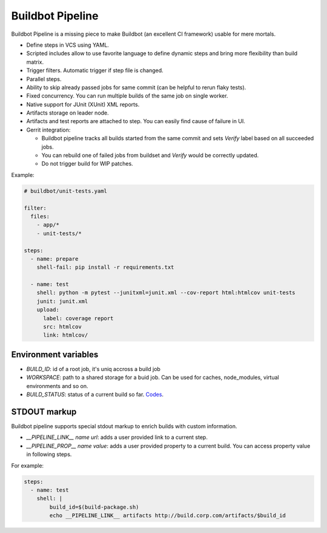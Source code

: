 Buildbot Pipeline
=================

Buildbot Pipeline is a missing piece to make Buildbot (an excellent CI
framework) usable for mere mortals.

* Define steps in VCS using YAML.
* Scripted includes allow to use favorite language to define dynamic steps and
  bring more flexibility than build matrix.
* Trigger filters. Automatic trigger if step file is changed.
* Parallel steps.
* Ability to skip already passed jobs for same commit (can be helpful to rerun flaky tests).
* Fixed concurrency. You can run multiple builds of the same job on single
  worker.
* Native support for JUnit (XUnit) XML reports.
* Artifacts storage on leader node.
* Artifacts and test reports are attached to step. You can easily find cause of
  failure in UI.
* Gerrit integration:

  * Buildbot pipeline tracks all builds started from the same commit and sets
    `Verify` label based on all succeeded jobs.
  * You can rebuild one of failed jobs from buildset and `Verify` would
    be correctly updated.
  * Do not trigger build for WIP patches.


Example:

.. code-block:: yaml

   # buildbot/unit-tests.yaml

   filter:
     files:
       - app/*
       - unit-tests/*

   steps:
     - name: prepare
       shell-fail: pip install -r requirements.txt

     - name: test
       shell: python -m pytest --junitxml=junit.xml --cov-report html:htmlcov unit-tests
       junit: junit.xml
       upload:
         label: coverage report
         src: htmlcov
         link: htmlcov/


Environment variables
---------------------

* `BUILD_ID`: id of a root job, it's uniq accross a build job
* `WORKSPACE`: path to a shared storage for a buid job. Can be used for caches,
  node_modules, virtual environments and so on.
* `BUILD_STATUS`: status of a current build so far. `Codes <https://docs.buildbot.net/latest/developer/results.html>`_.

STDOUT markup
-------------

Buildbot pipeline supports special stdout markup to enrich builds with custom
information.

* `__PIPELINE_LINK__ name url`: adds a user provided link to a current step.
* `__PIPELINE_PROP__ name value`: adds a user provided property to a current build.
  You can access property value in following steps.

For example:

.. code-block:: yaml

   steps:
     - name: test
       shell: |
           build_id=$(build-package.sh)
           echo __PIPELINE_LINK__ artifacts http://build.corp.com/artifacts/$build_id
